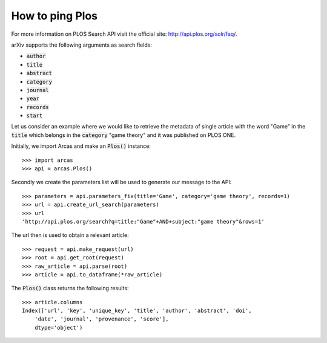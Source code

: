 How to ping Plos
================

For more information on  PLOS Search API visit the official site: http://api.plos.org/solr/faq/.

arXiv supports the following arguments as search fields:

- :code:`author`
- :code:`title`
- :code:`abstract`
- :code:`category`
- :code:`journal`
- :code:`year`
- :code:`records`
- :code:`start`

Let us consider an example where we would like to retrieve the metadata of single article
with the word "Game" in the :code:`title` which belongs in the :code:`category`
"game theory" and it was published on PLOS ONE.

Initially, we import Arcas and make an :code:`Plos()` instance::

    >>> import arcas
    >>> api = arcas.Plos()

Secondly we create the parameters list will be used to generate our message to the
API::

    >>> parameters = api.parameters_fix(title='Game', category='game theory', records=1)
    >>> url = api.create_url_search(parameters)
    >>> url
    'http://api.plos.org/search?q=title:"Game"+AND+subject:"game theory"&rows=1'

The url then is used to obtain a relevant article::

    >>> request = api.make_request(url)
    >>> root = api.get_root(request)
    >>> raw_article = api.parse(root)
    >>> article = api.to_dataframe(*raw_article)

The :code:`Plos()` class returns the following results::

    >>> article.columns
    Index(['url', 'key', 'unique_key', 'title', 'author', 'abstract', 'doi',
        'date', 'journal', 'provenance', 'score'],
        dtype='object')